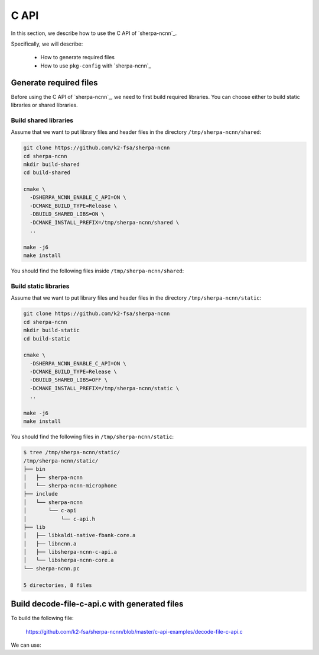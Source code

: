 .. _sherpa-ncnn-c-api:

C API
=====

In this section, we describe how to use the C API of `sherpa-ncnn`_.

Specifically, we will describe:

  - How to generate required files
  - How to use ``pkg-config`` with `sherpa-ncnn`_

Generate required files
-----------------------

Before using the C API of `sherpa-ncnn`_, we need to first build required
libraries. You can choose either to build static libraries or shared libraries.

Build shared libraries
^^^^^^^^^^^^^^^^^^^^^^

Assume that we want to put library files and header files in the directory
``/tmp/sherpa-ncnn/shared``:

.. code-block:: bash

  git clone https://github.com/k2-fsa/sherpa-ncnn
  cd sherpa-ncnn
  mkdir build-shared
  cd build-shared

  cmake \
    -DSHERPA_NCNN_ENABLE_C_API=ON \
    -DCMAKE_BUILD_TYPE=Release \
    -DBUILD_SHARED_LIBS=ON \
    -DCMAKE_INSTALL_PREFIX=/tmp/sherpa-ncnn/shared \
    ..

  make -j6
  make install

You should find the following files inside ``/tmp/sherpa-ncnn/shared``:

.. tabs::

   .. tab:: macOS

      .. code-block:: bash

          $ tree /tmp/sherpa-ncnn/shared/
          /tmp/sherpa-ncnn/shared/
          ├── bin
          │   ├── sherpa-ncnn
          │   └── sherpa-ncnn-microphone
          ├── include
          │   └── sherpa-ncnn
          │       └── c-api
          │           └── c-api.h
          ├── lib
          │   ├── libkaldi-native-fbank-core.dylib
          │   ├── libncnn.dylib
          │   ├── libsherpa-ncnn-c-api.dylib
          │   └── libsherpa-ncnn-core.dylib
          └── sherpa-ncnn.pc

          5 directories, 8 files

   .. tab:: Linux

      .. code-block:: bash

          $ tree /tmp/sherpa-ncnn/shared/
          /tmp/sherpa-ncnn/shared/
          ├── bin
          │   ├── sherpa-ncnn
          │   └── sherpa-ncnn-microphone
          ├── include
          │   └── sherpa-ncnn
          │       └── c-api
          │           └── c-api.h
          ├── lib
          │   ├── libkaldi-native-fbank-core.so
          │   ├── libncnn.so
          │   ├── libsherpa-ncnn-c-api.so
          │   └── libsherpa-ncnn-core.so
          └── sherpa-ncnn.pc

          5 directories, 8 files

Build static libraries
^^^^^^^^^^^^^^^^^^^^^^

Assume that we want to put library files and header files in the directory
``/tmp/sherpa-ncnn/static``:

.. code-block:: bash

  git clone https://github.com/k2-fsa/sherpa-ncnn
  cd sherpa-ncnn
  mkdir build-static
  cd build-static

  cmake \
    -DSHERPA_NCNN_ENABLE_C_API=ON \
    -DCMAKE_BUILD_TYPE=Release \
    -DBUILD_SHARED_LIBS=OFF \
    -DCMAKE_INSTALL_PREFIX=/tmp/sherpa-ncnn/static \
    ..

  make -j6
  make install

You should find the following files in ``/tmp/sherpa-ncnn/static``:

.. code-block:: bash

  $ tree /tmp/sherpa-ncnn/static/
  /tmp/sherpa-ncnn/static/
  ├── bin
  │   ├── sherpa-ncnn
  │   └── sherpa-ncnn-microphone
  ├── include
  │   └── sherpa-ncnn
  │       └── c-api
  │           └── c-api.h
  ├── lib
  │   ├── libkaldi-native-fbank-core.a
  │   ├── libncnn.a
  │   ├── libsherpa-ncnn-c-api.a
  │   └── libsherpa-ncnn-core.a
  └── sherpa-ncnn.pc

  5 directories, 8 files

Build decode-file-c-api.c with generated files
----------------------------------------------

To build the following file:

  `<https://github.com/k2-fsa/sherpa-ncnn/blob/master/c-api-examples/decode-file-c-api.c>`_

We can use:

.. tabs::

   .. tab:: static link

      .. code-block:: bash

          export PKG_CONFIG_PATH=/tmp/sherpa-ncnn/static:$PKG_CONFIG_PATH

          cd ./c-api-examples
          gcc -o decode-file-c-api $(pkg-config --cflags sherpa-ncnn) ./decode-file-c-api.c $(pkg-config --libs sherpa-ncnn)

   .. tab:: dynamic link

      .. code-block:: bash

          export PKG_CONFIG_PATH=/tmp/sherpa-ncnn/shared:$PKG_CONFIG_PATH

          cd ./c-api-examples
          gcc -o decode-file-c-api $(pkg-config --cflags sherpa-ncnn) ./decode-file-c-api.c $(pkg-config --libs sherpa-ncnn)
